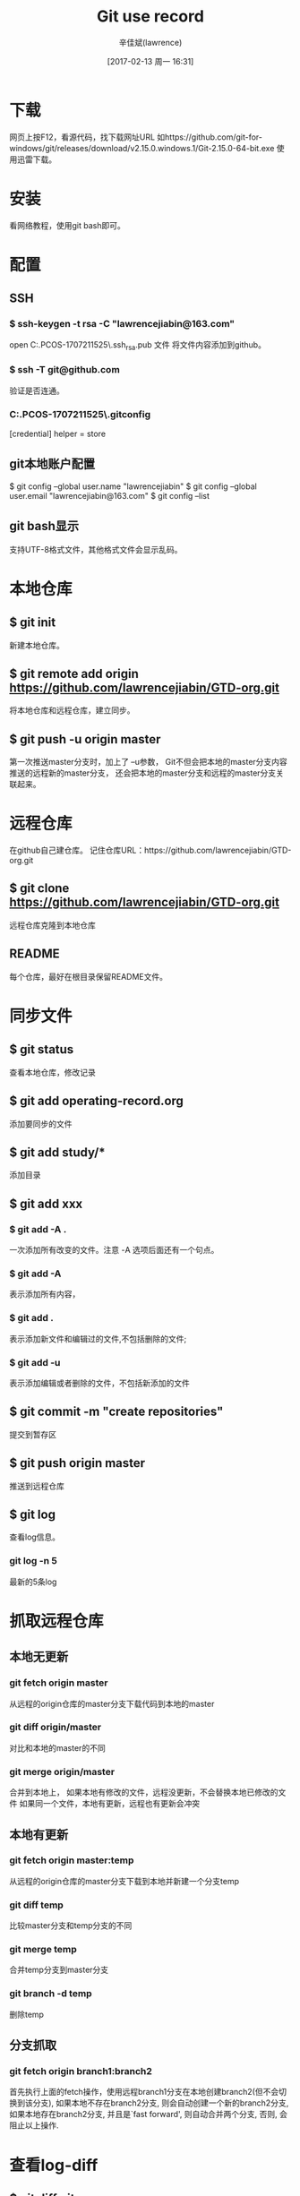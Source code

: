 #+TITLE:       Git use record
#+AUTHOR:      辛佳斌(lawrence)
#+DATE:        [2017-02-13 周一 16:31]
#+EMAIL:       lawrencejiabin@163.com
#+KEYWORDS:    the page keywords, e.g. for the XHTML meta tag
#+LANGUAGE:    language for HTML, e.g. ‘en’ (org-export-default-language)
#+TODO:        TODO

#+SEQ_TODO: TODO(T!) | DONE(D@)3  CANCELED(C@/!)  
#+SEQ_TODO: REPORT(r) BUG(b) KNOWNCAUSE(k) | FIXED(f)

* 下载
  网页上按F12，看源代码，找下载网址URL
  如https://github.com/git-for-windows/git/releases/download/v2.15.0.windows.1/Git-2.15.0-64-bit.exe
  使用迅雷下载。

* 安装
  看网络教程，使用git bash即可。

* 配置
** SSH
*** $ ssh-keygen -t rsa -C "lawrencejiabin@163.com"
   open C:\Users\Administrator.PCOS-1707211525\.ssh\id_rsa.pub 文件
   将文件内容添加到github。
*** $ ssh -T git@github.com
   验证是否连通。
*** C:\Users\Administrator.PCOS-1707211525\.gitconfig
    [credential]
	      helper = store
** git本地账户配置 
   $ git config --global user.name "lawrencejiabin"
   $ git config --global user.email "lawrencejiabin@163.com"
   $ git config --list
** git bash显示
   支持UTF-8格式文件，其他格式文件会显示乱码。

* 本地仓库
** $ git init
   新建本地仓库。
** $ git remote add origin https://github.com/lawrencejiabin/GTD-org.git
   将本地仓库和远程仓库，建立同步。
** $ git push -u origin master
   第一次推送master分支时，加上了 –u参数，
   Git不但会把本地的master分支内容推送的远程新的master分支，
   还会把本地的master分支和远程的master分支关联起来。

* 远程仓库
  在github自己建仓库。
  记住仓库URL：https://github.com/lawrencejiabin/GTD-org.git
** $ git clone https://github.com/lawrencejiabin/GTD-org.git 
   远程仓库克隆到本地仓库

** README
   每个仓库，最好在根目录保留README文件。

* 同步文件
** $ git status
   查看本地仓库，修改记录
** $ git add operating-record.org
   添加要同步的文件
** $ git add study/*
   添加目录
** $ git add xxx
*** $ git add -A .
    一次添加所有改变的文件。注意 -A 选项后面还有一个句点。 
*** $ git add -A
    表示添加所有内容， 
*** $ git add . 
    表示添加新文件和编辑过的文件,不包括删除的文件; 
*** $ git add -u 
    表示添加编辑或者删除的文件，不包括新添加的文件
** $ git commit -m "create repositories"
   提交到暂存区
** $ git push origin master
   推送到远程仓库
** $ git log
   查看log信息。
*** git log -n 5
    最新的5条log

* 抓取远程仓库
** 本地无更新
*** git fetch origin master
    从远程的origin仓库的master分支下载代码到本地的master
*** git diff origin/master
    对比和本地的master的不同
*** git merge origin/master
    合并到本地上，
    如果本地有修改的文件，远程没更新，不会替换本地已修改的文件
    如果同一个文件，本地有更新，远程也有更新会冲突

** 本地有更新
*** git fetch origin master:temp 
    从远程的origin仓库的master分支下载到本地并新建一个分支temp
*** git diff temp
    比较master分支和temp分支的不同
*** git merge temp
    合并temp分支到master分支
*** git branch -d temp
    删除temp
** 分支抓取
*** git fetch origin branch1:branch2
    首先执行上面的fetch操作，使用远程branch1分支在本地创建branch2(但不会切换到该分支),
    如果本地不存在branch2分支, 则会自动创建一个新的branch2分支,
    如果本地存在branch2分支, 并且是`fast forward', 则自动合并两个分支, 否则, 会阻止以上操作.

* 查看log-diff
** $ git diff git.org
   可查看目前文件，与最后一个版本的差异。

* 版本回退
** $ git log -–pretty=oneline
   每个log，只要1行显示。
** $ git reflog
   获取版本号。
** $ git reset --hard 版本号
   通过版本号，回退到某个版本上
** $ git reset  --hard HEAD^ 
   回退到上一个版本
*** $ git reset --hard HEAD^^
    那么如果要回退到上上个版本只需把HEAD^ 改成 HEAD^以此类推。
*** $ git reset --hard HEAD~100
    如果要回退到前100个版本的话

* 撤销删除
** $ git checkout -- readme.txt  
   把readme.txt文件在工作区做的修改全部撤销,撤销修改就回到添加暂存区后的状态
** $ git reset HEAD <file>
   文件已经add到暂存区，还没提交到仓库中，可使用此命令撤销，暂存区的内容。
   不会改变本地文件的内容。
** $ git rm <file> ; git commit -m "";
   删除本地文件，再执行提交就可以了，就彻底从版本库中删掉了此文件。
** $ git rm <file> ; git checkout -- <file> ;
   删除本地文件，还没有commit，就可以用checkout，从仓库中恢复本地文件。

* 分支
  HEAD指向的就是当前分支,master才是指向提交的分支。
** $ git checkout -b branch1 
   命令加上 –b 参数表示创建并切换到分支branch1。
   等同于 _$ git branch branch1; git checkout branch1;_
** $ git branch
   查看分支，会列出所有的分支，当前分支前面会添加一个星号。
** $ git merge branch1
   用于合并指定分支到当前分支上。
   先执行 _$ git checkout master_,再执行此命令，就会将branch1合并到master。
** $ git branch –d branch1
   删除分支branch1。
** $ git merge branch1; 出现合并冲突
   $ cat file_name;查看文件内容。
   用<<<<<<< ，=======，>>>>>>>标记出不同分支的内容，
   其中<<<< HEAD是指主分支修改的内容，>>>>>branch1 是指branch1上修改的内容
   $ git log; 查看合并后的log，为2个分支的log合并。
** 分支管理
   通常合并分支时，git一般使用”Fast forward”模式，在这种模式下，删除分支后，会丢掉分支信息.
*** $ git merge --no-ff -m "messages" branch1
    $ git branch -d branch1,删除branch1后，会保留branch1分支的log，合并到master中。
*** $ git log --graph --pretty=oneline --abbrev-commit
    以树图显示log，包含分支log。

** 分支策略
   首先master主分支应该是非常稳定的，也就是用来发布新版本，一般情况下不允许在上面干活。
   干活一般情况下在新建的分支上干活，
   干完后，或者说分支代码稳定后可以合并到主分支master上来。
   master分支是主分支，因此要时刻与远程同步。
   一些修复bug分支不需要推送到远程去，可以先合并到主分支上，然后把主分支master推送到远程去 .

** 远程分支
*** $ git remote -v
    查看远程分支信息
    远程库的默认名称是origin
*** $ git push <远程主机名> <本地分支名>:<远程分支名>
    $ git push origin DAB06:DAB06;将本地分支推送到远程分支上。
*** $ git branch -vv   
    查看当前的本地分支与远程分支的关联关系.

** 抓取分支
*** $ git checkout –b dev origin/dev
    创建远程的origin的dev分支到本地来。
    就可以在本地dev分支上做开发了，开发完成后把dev分支推送到远程库时。
*** $ git branch --set-upstream dev origin/dev
    $ git branch --set-upstream-to=origin/dev
    $ git branch -vv
    指定本地dev分支与远程origin/dev分支的链接
*** $ git pull
    抓取远程分支，到本地分支上。
    冲突的地方，会合并到本地文件中，需要我们手动编辑文件。
*** $ git push origin dev
    解决冲突后，推送到远程分支dev上。

** 隐藏工作现场
   比如在开发中接到一个404 bug时候，我们可以创建一个404分支来修复它。
   但是，当前的dev分支上的工作还没有提交，并不是我不想提交，而是工作进行到一半时候，我们还无法提交。
   Git还提供了一个stash功能，可以把当前工作现场 ”隐藏起来”，等以后恢复现场后继续工作。
*** $ git stash
    将当前分支的工作现场隐藏起来，就不需要commit，也能保存起来。
    $ git status;查看当前分支时，就会变成是干净的。
*** $ git checkout master;git checkout -b issue-404
    首先我们要确定在那个分支上修复bug，比如我现在是在主分支master上来修复的，现在我要在master分支上创建一个临时分支。
    即可在临时分支上修改,修改后提交即可。
    $ git checkout master;git merge --no-ff -m "merge bug fix 404" issue-404;git branch -d issue-404;
    合并到主分支之后，就可以删除这个临时分支了。
    $ git checkout dev;回到当初隐藏工作现场的分支上。
*** $ git stash list 
    查看隐藏工作现场列表。
*** $ git stash apply
    恢复后，stash内容并不删除。你需要使用命令git stash drop来删除。
*** $ git stash drop
    删除stash list内容。
*** $ git stash pop
    恢复的同时把stash内容也删除了。

* 忽略文件.gitignore
  
* 分支操作
  git branch      
  创建分支
  git checkout -b 
  创建并切换到新建的分支上
  git checkout
  切换分支
  git branch
  查看分支列表
  git branch -v
  查看所有分支的最后一次操作
  git branch -vv
  查看当前分支
  git brabch -b 分支名 origin/分支名
  创建远程分支到本地
  git branch --merged 
  查看别的分支和当前分支合并过的分支
  git branch --no-merged 
  查看未与当前分支合并的分支
  git branch -d 分支名 
  删除本地分支
  git branch -D 分支名
  强行删除分支
  git branch origin :分支名
  删除远处仓库分支
  git merge 分支名
  合并分支到当前分支上
* 暂存操作
  git stash 
  暂存当前修改
  git stash apply
  恢复最近的一次暂存
  git stash pop
  恢复暂存并删除暂存记录
  git stash list
  查看暂存列表
  git stash drop 暂存名(例：stash@{0})
  移除某次暂存
  git stash clear
  清除暂存
* 回退操作
  git reset --hard HEAD^ 
  回退到上一个版本
  git reset --hard ahdhs1(commit_id)
  回退到某个版本
  git checkout -- file
  撤销修改的文件(如果文件加入到了暂存区，则回退到暂存区的，如果文件加入到了版本库，则还原至加入版本库之后的状态)
  git reset HEAD file
  撤回暂存区的文件修改到工作区
* 标签操作
  git tag 标签名
  添加标签(默认对当前版本)
  git tag 标签名 commit_id
  对某一提交记录打标签
  git tag -a 标签名 -m '描述'
  创建新标签并增加备注
  git tag
  列出所有标签列表
  git show 标签名
  查看标签信息
  git tag -d 标签名
  删除本地标签
  git push origin 标签名
  推送标签到远程仓库
  git push origin --tags
  推送所有标签到远程仓库
  git push origin :refs/tags/标签名
  从远程仓库中删除标签
* 常规操作
  git push origin test
  推送本地分支到远程仓库
  git rm -r --cached 文件/文件夹名字
  取消文件被版本控制
  git reflog
  获取执行过的命令
  git log --graph
  查看分支合并图
  git merge --no-ff -m '合并描述' 分支名
  不使用Fast forward方式合并，采用这种方式合并可以看到合并记录
  git check-ignore -v 文件名
  查看忽略规则
  git add -f 文件名
  强制将文件提交
  git reflog 
  打印所有的日志,假如：ABC三个节点，回退到B后，仍旧打印所有日志
* 创建项目仓库
  git init 初始化
  git remote add origin url 关联远程仓库
  git pull
  git fetch 获取远程仓库中所有的分支到本地
* 忽略已加入到版本库中的文件
  git update-index --assume-unchanged file
  忽略单个文件
  git rm -r --cached 文件/文件夹名字 (. 忽略全部文件)
* 取消忽略文件
  git update-index --no-assume-unchanged file
* 拉取、上传免密码
  git config --global credential.helper store

* 版本管理
  GitFlow 是由 Vincent Driessen 提出的一个 git操作流程标准。包含如下几个关键分支：
  master：主分支develop：主开发分支，包含确定即将发布的代码；
  feature：新功能分支，一般一个新功能对应一个分支，对于功能的拆分需要比较合理，以避免一些后面不必要的代码冲突；
  release：发布分支，发布时候用的分支，一般测试时候发现的 bug 在这个分支进行修复；
  hotfix：热修复分支，紧急修 bug 的时候用。
  GitFlow 的优势有如下几点：
** 并行开发
   GitFlow可以很方便的实现并行开发。每个新功能都会建立一个新的 feature分支，
   从而和已经完成的功能隔离开来，而且只有在新功能完成开发的情况下，
   其对应的 feature分支才会合并到主开发分支上（也就是我们经常说的develop分支）。
   另外，如果你正在开发某个功能，同时又有一个新的功能需要开发，你只需要提交当前 feature 的代码，
   然后创建另外一个feature 分支并完成新功能开发。然后再切回之前的 feature 分支即可继续完成之前功能的开发。
** 协作开发
   GitFlow 还支持多人协同开发，因为每个 feature 分支上改动的代码都只是为了让某个新的 feature 可以独立运行。
   同时我们也很容易知道每个人都在干啥。
** 发布阶段
   当一个新 feature 开发完成的时候，它会被合并到 develop 分支，
   这个分支主要用来暂时保存那些还没有发布的内容，所以如果需要再开发新的 feature，
   我们只需要从 develop 分支创建新分支，即可包含所有已经完成的 feature 。
** 支持紧急修复
   GitFlow 还包含了 hotfix 分支。
   这种类型的分支是从某个已经发布的 tag 上创建出来并做一个紧急的修复，
   而且这个紧急修复只影响这个已经发布的 tag，而不会影响到你正在开发的新 feature。






   
* 错误汇总
** windows使用git时出现：warning:LF will be replaced by CRLF
   windows中的换行符为 CRLF， 而在linux下的换行符为LF，所以在执行add . 时出现提示，解决办法：
   $ rm -rf .git // 删除.git
   $ git config --global core.autocrlf false //禁用自动转换
   然后重新执行：
   $ git init
   $ git add .
** git push origin master出错：error:failed to push sonme refs to...
   很明显是：
   本地没有update到最新版本的项目（git上有README.md文件没下载下来）
   本地直接push所以会出错。
   【解决过程】
   看到提示里面，感觉是本地的代码不是最新的。
   所以觉得应该是类似于svn中的，先update一下，再去commit，估计就可以了。
   所以先去pull试试：
   git pull --rebase origin master
** fatal: remote origin already exists.
   解决办法如下：
   1、先输入$ git remote rm origin
   2、再输入$ git remote add origin git@github.com:djqiang/gitdemo.git 就不会报错了！
   3、如果输入$ git remote rm origin 还是报错的话，error: Could not remove config section 'remote.origin'. 
      我们需要修改gitconfig文件的内容
   4、找到你的github的安装路径，
      我的是C:\Users\ASUS\AppData\Local\GitHub\PortableGit_ca477551eeb4aea0e4ae9fcd3358bd96720bb5c8\etc
   5、找到一个名为gitconfig的文件，打开它把里面的[remote "origin"]那一行删掉就好了！





